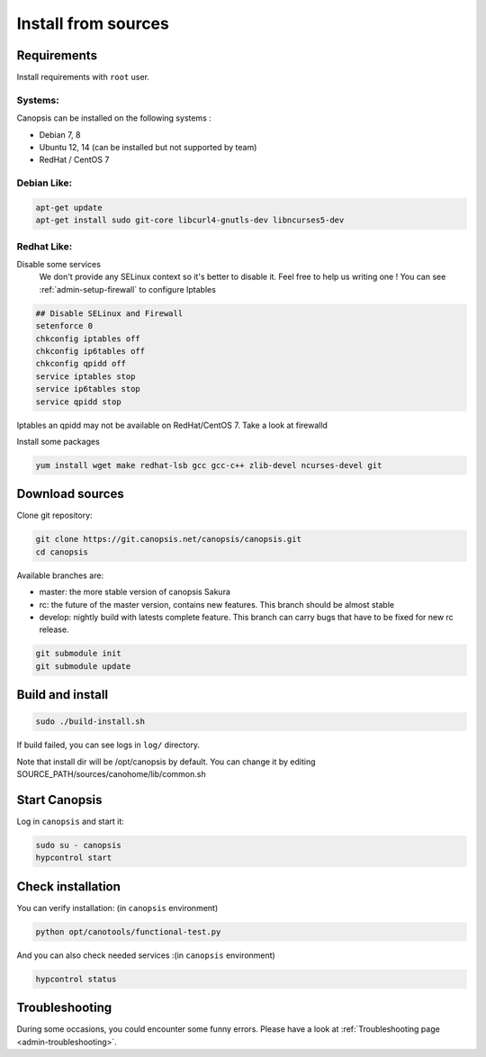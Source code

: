 .. _admin-setup-install:

Install from sources
====================

Requirements
------------

Install requirements with ``root`` user.

Systems:
^^^^^^^

Canopsis can be installed on the following systems :

* Debian 7, 8
* Ubuntu 12, 14 (can be installed but not supported by team)
* RedHat / CentOS 7

Debian Like:
^^^^^^^^^^^^

.. code-block:: bash

    apt-get update
    apt-get install sudo git-core libcurl4-gnutls-dev libncurses5-dev

Redhat Like:
^^^^^^^^^^^^

Disable some services   
 We don't provide any SELinux context so it's better to disable it. Feel free to help us writing one !  
 You can see :ref:`admin-setup-firewall` to configure Iptables

.. code-block:: bash

    ## Disable SELinux and Firewall
    setenforce 0
    chkconfig iptables off
    chkconfig ip6tables off
    chkconfig qpidd off
    service iptables stop
    service ip6tables stop
    service qpidd stop

Iptables an qpidd may not be available on RedHat/CentOS 7. Take a look at firewalld

Install some packages

.. code-block:: bash

    yum install wget make redhat-lsb gcc gcc-c++ zlib-devel ncurses-devel git


Download sources
----------------

Clone git repository:

.. code-block:: bash

    git clone https://git.canopsis.net/canopsis/canopsis.git
    cd canopsis


Available branches are:

* master: the more stable version of canopsis Sakura
* rc: the future of the master version, contains new features. This branch should be almost stable
* develop: nightly build with latests complete feature. This branch can carry bugs that have to be fixed for new rc release.

.. code-block:: bash

    git submodule init
    git submodule update


Build and install
-----------------

.. code-block:: bash

    sudo ./build-install.sh

If build failed, you can see logs in ``log/`` directory.

Note that install dir will be /opt/canopsis by default.
You can change it by editing SOURCE_PATH/sources/canohome/lib/common.sh

Start Canopsis
--------------

Log in ``canopsis`` and start it:

.. code-block:: bash

    sudo su - canopsis
    hypcontrol start

Check installation
------------------

You can verify installation: (in ``canopsis`` environment)

.. code-block:: bash

    python opt/canotools/functional-test.py

And you can also check needed services :(in ``canopsis`` environment)

.. code-block:: bash

    hypcontrol status

Troubleshooting
---------------

During some occasions, you could encounter some funny errors.  
Please have a look at :ref:`Troubleshooting page <admin-troubleshooting>`.

